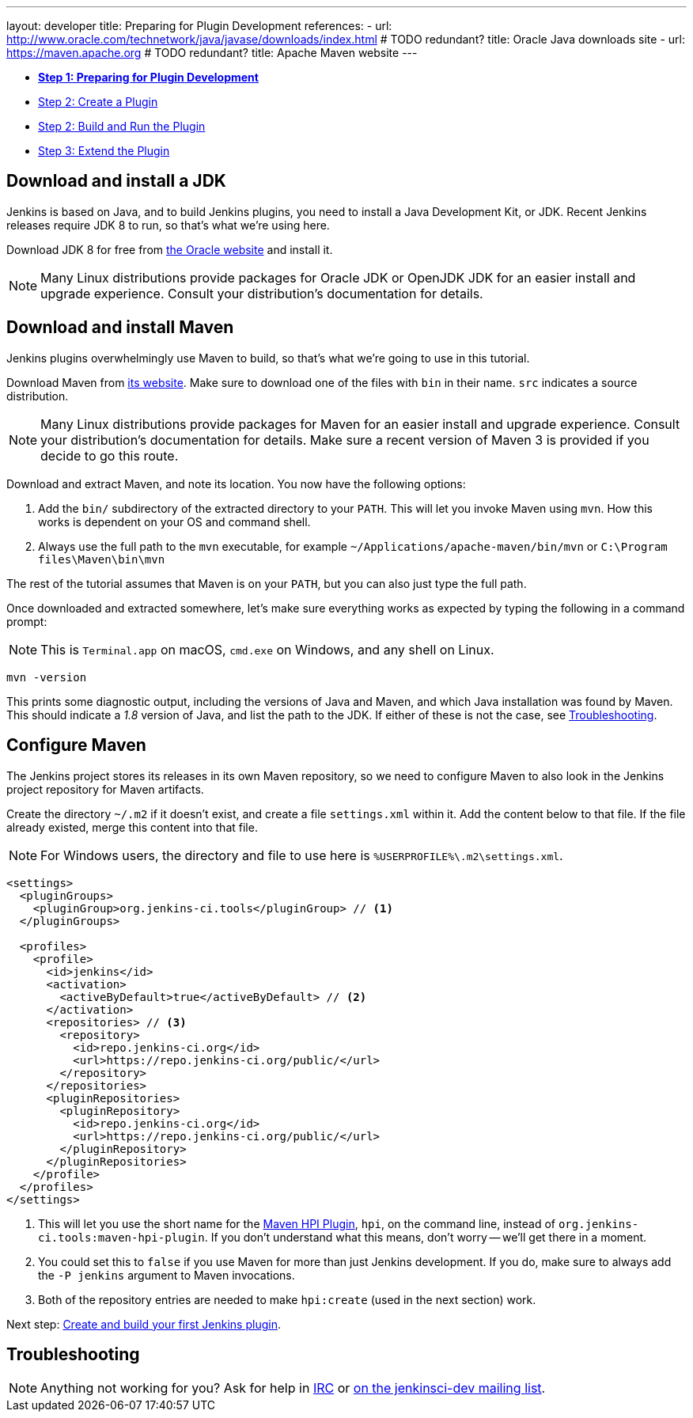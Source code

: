---
layout: developer
title: Preparing for Plugin Development
references:
- url: http://www.oracle.com/technetwork/java/javase/downloads/index.html # TODO redundant?
  title: Oracle Java downloads site
- url: https://maven.apache.org # TODO redundant?
  title: Apache Maven website
---

- link:../prepare[*Step 1: Preparing for Plugin Development*]
- link:../create[Step 2: Create a Plugin]
- link:../run[Step 2: Build and Run the Plugin]
- link:../extend[Step 3: Extend the Plugin]

== Download and install a JDK

// TIMEBASED
Jenkins is based on Java, and to build Jenkins plugins, you need to install a Java Development Kit, or JDK.
Recent Jenkins releases require JDK 8 to run, so that's what we're using here.

Download JDK 8 for free from link:http://www.oracle.com/technetwork/java/javase/downloads/[the Oracle website] and install it.

NOTE: Many Linux distributions provide packages for Oracle JDK or OpenJDK JDK for an easier install and upgrade experience.
Consult your distribution's documentation for details.

== Download and install Maven

Jenkins plugins overwhelmingly use Maven to build, so that's what we're going to use in this tutorial.

Download Maven from link:https://maven.apache.org[its website].
Make sure to download one of the files with `bin` in their name.
`src` indicates a source distribution.

NOTE: Many Linux distributions provide packages for Maven for an easier install and upgrade experience.
Consult your distribution's documentation for details.
Make sure a recent version of Maven 3 is provided if you decide to go this route.

Download and extract Maven, and note its location.
You now have the following options:

. Add the `bin/` subdirectory of the extracted directory to your `PATH`.
  This will let you invoke Maven using `mvn`.
  How this works is dependent on your OS and command shell.
. Always use the full path to the `mvn` executable, for example `~/Applications/apache-maven/bin/mvn` or `C:\Program files\Maven\bin\mvn`

The rest of the tutorial assumes that Maven is on your `PATH`, but you can also just type the full path.

Once downloaded and extracted somewhere, let's make sure everything works as expected by typing the following in a command prompt:

NOTE: This is `Terminal.app` on macOS, `cmd.exe` on Windows, and any shell on Linux.

[listing]
mvn -version

This prints some diagnostic output, including the versions of Java and Maven, and which Java installation was found by Maven.
This should indicate a _1.8_ version of Java, and list the path to the JDK.
If either of these is not the case, see <<Troubleshooting>>.

== Configure Maven

The Jenkins project stores its releases in its own Maven repository, so we need to configure Maven to also look in the Jenkins project repository for Maven artifacts.

Create the directory `~/.m2` if it doesn't exist, and create a file `settings.xml` within it. Add the content below to that file. If the file already existed, merge this content into that file.

[NOTE]
For Windows users, the directory and file to use here is `%USERPROFILE%\.m2\settings.xml`.

[source,xml]
----
<settings>
  <pluginGroups>
    <pluginGroup>org.jenkins-ci.tools</pluginGroup> // <1>
  </pluginGroups>

  <profiles>
    <profile>
      <id>jenkins</id>
      <activation>
        <activeByDefault>true</activeByDefault> // <2>
      </activation>
      <repositories> // <3>
        <repository>
          <id>repo.jenkins-ci.org</id>
          <url>https://repo.jenkins-ci.org/public/</url>
        </repository>
      </repositories>
      <pluginRepositories>
        <pluginRepository>
          <id>repo.jenkins-ci.org</id>
          <url>https://repo.jenkins-ci.org/public/</url>
        </pluginRepository>
      </pluginRepositories>
    </profile>
  </profiles>
</settings>
----
<1> This will let you use the short name for the link:https://jenkinsci.github.io/maven-hpi-plugin/[Maven HPI Plugin], `hpi`, on the command line, instead of `org.jenkins-ci.tools:maven-hpi-plugin`.
  If you don't understand what this means, don't worry -- we'll get there in a moment.
<2> You could set this to `false` if you use Maven for more than just Jenkins development. If you do, make sure to always add the `-P jenkins` argument to Maven invocations.
<3> Both of the repository entries are needed to make `hpi:create` (used in the next section) work.

Next step: link:../create[Create and build your first Jenkins plugin].

== Troubleshooting

NOTE: Anything not working for you? Ask for help in link:/chat[IRC] or link:/mailing-lists[on the jenkinsci-dev mailing list].
